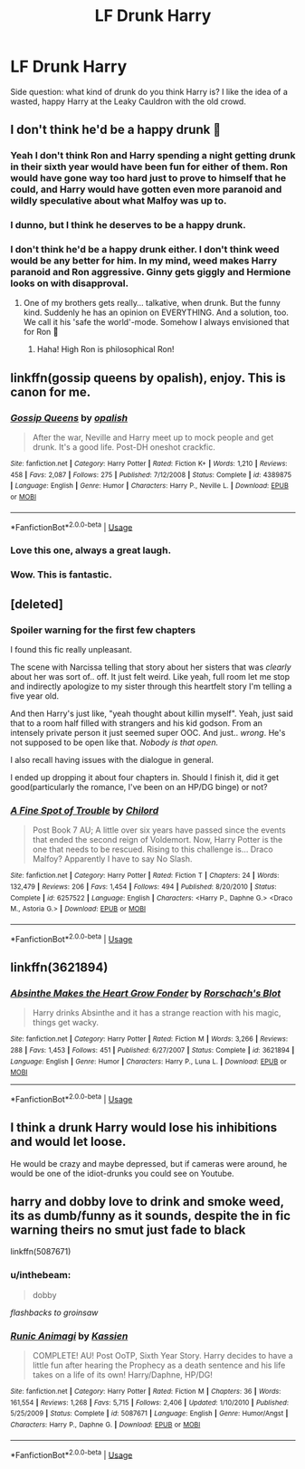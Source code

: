 #+TITLE: LF Drunk Harry

* LF Drunk Harry
:PROPERTIES:
:Author: inthebeam
:Score: 17
:DateUnix: 1531481424.0
:DateShort: 2018-Jul-13
:FlairText: Request
:END:
Side question: what kind of drunk do you think Harry is? I like the idea of a wasted, happy Harry at the Leaky Cauldron with the old crowd.


** I don't think he'd be a happy drunk 🤔
:PROPERTIES:
:Author: NyGiLu
:Score: 20
:DateUnix: 1531482929.0
:DateShort: 2018-Jul-13
:END:

*** Yeah I don't think Ron and Harry spending a night getting drunk in their sixth year would have been fun for either of them. Ron would have gone way too hard just to prove to himself that he could, and Harry would have gotten even more paranoid and wildly speculative about what Malfoy was up to.
:PROPERTIES:
:Author: Governor_Humphries
:Score: 17
:DateUnix: 1531491789.0
:DateShort: 2018-Jul-13
:END:


*** I dunno, but I think he deserves to be a happy drunk.
:PROPERTIES:
:Author: inthebeam
:Score: 10
:DateUnix: 1531494223.0
:DateShort: 2018-Jul-13
:END:


*** I don't think he'd be a happy drunk either. I don't think weed would be any better for him. In my mind, weed makes Harry paranoid and Ron aggressive. Ginny gets giggly and Hermione looks on with disapproval.
:PROPERTIES:
:Author: jenorama_CA
:Score: 5
:DateUnix: 1531501081.0
:DateShort: 2018-Jul-13
:END:

**** One of my brothers gets really... talkative, when drunk. But the funny kind. Suddenly he has an opinion on EVERYTHING. And a solution, too. We call it his 'safe the world'-mode. Somehow I always envisioned that for Ron 🤔
:PROPERTIES:
:Author: NyGiLu
:Score: 7
:DateUnix: 1531501377.0
:DateShort: 2018-Jul-13
:END:

***** Haha! High Ron is philosophical Ron!
:PROPERTIES:
:Author: jenorama_CA
:Score: 5
:DateUnix: 1531505659.0
:DateShort: 2018-Jul-13
:END:


** linkffn(gossip queens by opalish), enjoy. This is canon for me.
:PROPERTIES:
:Author: Aet2991
:Score: 14
:DateUnix: 1531483920.0
:DateShort: 2018-Jul-13
:END:

*** [[https://www.fanfiction.net/s/4389875/1/][*/Gossip Queens/*]] by [[https://www.fanfiction.net/u/188153/opalish][/opalish/]]

#+begin_quote
  After the war, Neville and Harry meet up to mock people and get drunk. It's a good life. Post-DH oneshot crackfic.
#+end_quote

^{/Site/:} ^{fanfiction.net} ^{*|*} ^{/Category/:} ^{Harry} ^{Potter} ^{*|*} ^{/Rated/:} ^{Fiction} ^{K+} ^{*|*} ^{/Words/:} ^{1,210} ^{*|*} ^{/Reviews/:} ^{458} ^{*|*} ^{/Favs/:} ^{2,087} ^{*|*} ^{/Follows/:} ^{275} ^{*|*} ^{/Published/:} ^{7/12/2008} ^{*|*} ^{/Status/:} ^{Complete} ^{*|*} ^{/id/:} ^{4389875} ^{*|*} ^{/Language/:} ^{English} ^{*|*} ^{/Genre/:} ^{Humor} ^{*|*} ^{/Characters/:} ^{Harry} ^{P.,} ^{Neville} ^{L.} ^{*|*} ^{/Download/:} ^{[[http://www.ff2ebook.com/old/ffn-bot/index.php?id=4389875&source=ff&filetype=epub][EPUB]]} ^{or} ^{[[http://www.ff2ebook.com/old/ffn-bot/index.php?id=4389875&source=ff&filetype=mobi][MOBI]]}

--------------

*FanfictionBot*^{2.0.0-beta} | [[https://github.com/tusing/reddit-ffn-bot/wiki/Usage][Usage]]
:PROPERTIES:
:Author: FanfictionBot
:Score: 4
:DateUnix: 1531483937.0
:DateShort: 2018-Jul-13
:END:


*** Love this one, always a great laugh.
:PROPERTIES:
:Author: Vexuq
:Score: 3
:DateUnix: 1531492368.0
:DateShort: 2018-Jul-13
:END:


*** Wow. This is fantastic.
:PROPERTIES:
:Author: ladykristianna
:Score: 1
:DateUnix: 1531494986.0
:DateShort: 2018-Jul-13
:END:


** [deleted]
:PROPERTIES:
:Score: 2
:DateUnix: 1531494764.0
:DateShort: 2018-Jul-13
:END:

*** *Spoiler warning for the first few chapters*

I found this fic really unpleasant.

The scene with Narcissa telling that story about her sisters that was /clearly/ about her was sort of.. off. It just felt weird. Like yeah, full room let me stop and indirectly apologize to my sister through this heartfelt story I'm telling a five year old.

And then Harry's just like, "yeah thought about killin myself". Yeah, just said that to a room half filled with strangers and his kid godson. From an intensely private person it just seemed super OOC. And just.. /wrong/. He's not supposed to be open like that. /Nobody is that open./

I also recall having issues with the dialogue in general.

I ended up dropping it about four chapters in. Should I finish it, did it get good(particularly the romance, I've been on an HP/DG binge) or not?
:PROPERTIES:
:Author: OrionTheRed
:Score: 2
:DateUnix: 1531571146.0
:DateShort: 2018-Jul-14
:END:


*** [[https://www.fanfiction.net/s/6257522/1/][*/A Fine Spot of Trouble/*]] by [[https://www.fanfiction.net/u/67673/Chilord][/Chilord/]]

#+begin_quote
  Post Book 7 AU; A little over six years have passed since the events that ended the second reign of Voldemort. Now, Harry Potter is the one that needs to be rescued. Rising to this challenge is... Draco Malfoy? Apparently I have to say No Slash.
#+end_quote

^{/Site/:} ^{fanfiction.net} ^{*|*} ^{/Category/:} ^{Harry} ^{Potter} ^{*|*} ^{/Rated/:} ^{Fiction} ^{T} ^{*|*} ^{/Chapters/:} ^{24} ^{*|*} ^{/Words/:} ^{132,479} ^{*|*} ^{/Reviews/:} ^{206} ^{*|*} ^{/Favs/:} ^{1,454} ^{*|*} ^{/Follows/:} ^{494} ^{*|*} ^{/Published/:} ^{8/20/2010} ^{*|*} ^{/Status/:} ^{Complete} ^{*|*} ^{/id/:} ^{6257522} ^{*|*} ^{/Language/:} ^{English} ^{*|*} ^{/Characters/:} ^{<Harry} ^{P.,} ^{Daphne} ^{G.>} ^{<Draco} ^{M.,} ^{Astoria} ^{G.>} ^{*|*} ^{/Download/:} ^{[[http://www.ff2ebook.com/old/ffn-bot/index.php?id=6257522&source=ff&filetype=epub][EPUB]]} ^{or} ^{[[http://www.ff2ebook.com/old/ffn-bot/index.php?id=6257522&source=ff&filetype=mobi][MOBI]]}

--------------

*FanfictionBot*^{2.0.0-beta} | [[https://github.com/tusing/reddit-ffn-bot/wiki/Usage][Usage]]
:PROPERTIES:
:Author: FanfictionBot
:Score: 1
:DateUnix: 1531494779.0
:DateShort: 2018-Jul-13
:END:


** linkffn(3621894)
:PROPERTIES:
:Author: Meandering_Fox
:Score: 2
:DateUnix: 1531500107.0
:DateShort: 2018-Jul-13
:END:

*** [[https://www.fanfiction.net/s/3621894/1/][*/Absinthe Makes the Heart Grow Fonder/*]] by [[https://www.fanfiction.net/u/686093/Rorschach-s-Blot][/Rorschach's Blot/]]

#+begin_quote
  Harry drinks Absinthe and it has a strange reaction with his magic, things get wacky.
#+end_quote

^{/Site/:} ^{fanfiction.net} ^{*|*} ^{/Category/:} ^{Harry} ^{Potter} ^{*|*} ^{/Rated/:} ^{Fiction} ^{M} ^{*|*} ^{/Words/:} ^{3,266} ^{*|*} ^{/Reviews/:} ^{288} ^{*|*} ^{/Favs/:} ^{1,453} ^{*|*} ^{/Follows/:} ^{451} ^{*|*} ^{/Published/:} ^{6/27/2007} ^{*|*} ^{/Status/:} ^{Complete} ^{*|*} ^{/id/:} ^{3621894} ^{*|*} ^{/Language/:} ^{English} ^{*|*} ^{/Genre/:} ^{Humor} ^{*|*} ^{/Characters/:} ^{Harry} ^{P.,} ^{Luna} ^{L.} ^{*|*} ^{/Download/:} ^{[[http://www.ff2ebook.com/old/ffn-bot/index.php?id=3621894&source=ff&filetype=epub][EPUB]]} ^{or} ^{[[http://www.ff2ebook.com/old/ffn-bot/index.php?id=3621894&source=ff&filetype=mobi][MOBI]]}

--------------

*FanfictionBot*^{2.0.0-beta} | [[https://github.com/tusing/reddit-ffn-bot/wiki/Usage][Usage]]
:PROPERTIES:
:Author: FanfictionBot
:Score: 1
:DateUnix: 1531500114.0
:DateShort: 2018-Jul-13
:END:


** I think a drunk Harry would lose his inhibitions and would let loose.

He would be crazy and maybe depressed, but if cameras were around, he would be one of the idiot-drunks you could see on Youtube.
:PROPERTIES:
:Score: 1
:DateUnix: 1531500073.0
:DateShort: 2018-Jul-13
:END:


** harry and dobby love to drink and smoke weed, its as dumb/funny as it sounds, despite the in fic warning theirs no smut just fade to black

linkffn(5087671)
:PROPERTIES:
:Author: k-k-KFC
:Score: 1
:DateUnix: 1531516042.0
:DateShort: 2018-Jul-14
:END:

*** u/inthebeam:
#+begin_quote
  dobby
#+end_quote

/flashbacks to groinsaw/
:PROPERTIES:
:Author: inthebeam
:Score: 3
:DateUnix: 1531544816.0
:DateShort: 2018-Jul-14
:END:


*** [[https://www.fanfiction.net/s/5087671/1/][*/Runic Animagi/*]] by [[https://www.fanfiction.net/u/1057853/Kassien][/Kassien/]]

#+begin_quote
  COMPLETE! AU! Post OoTP, Sixth Year Story. Harry decides to have a little fun after hearing the Prophecy as a death sentence and his life takes on a life of its own! Harry/Daphne, HP/DG!
#+end_quote

^{/Site/:} ^{fanfiction.net} ^{*|*} ^{/Category/:} ^{Harry} ^{Potter} ^{*|*} ^{/Rated/:} ^{Fiction} ^{M} ^{*|*} ^{/Chapters/:} ^{36} ^{*|*} ^{/Words/:} ^{161,554} ^{*|*} ^{/Reviews/:} ^{1,268} ^{*|*} ^{/Favs/:} ^{5,715} ^{*|*} ^{/Follows/:} ^{2,406} ^{*|*} ^{/Updated/:} ^{1/10/2010} ^{*|*} ^{/Published/:} ^{5/25/2009} ^{*|*} ^{/Status/:} ^{Complete} ^{*|*} ^{/id/:} ^{5087671} ^{*|*} ^{/Language/:} ^{English} ^{*|*} ^{/Genre/:} ^{Humor/Angst} ^{*|*} ^{/Characters/:} ^{Harry} ^{P.,} ^{Daphne} ^{G.} ^{*|*} ^{/Download/:} ^{[[http://www.ff2ebook.com/old/ffn-bot/index.php?id=5087671&source=ff&filetype=epub][EPUB]]} ^{or} ^{[[http://www.ff2ebook.com/old/ffn-bot/index.php?id=5087671&source=ff&filetype=mobi][MOBI]]}

--------------

*FanfictionBot*^{2.0.0-beta} | [[https://github.com/tusing/reddit-ffn-bot/wiki/Usage][Usage]]
:PROPERTIES:
:Author: FanfictionBot
:Score: 1
:DateUnix: 1531516053.0
:DateShort: 2018-Jul-14
:END:
